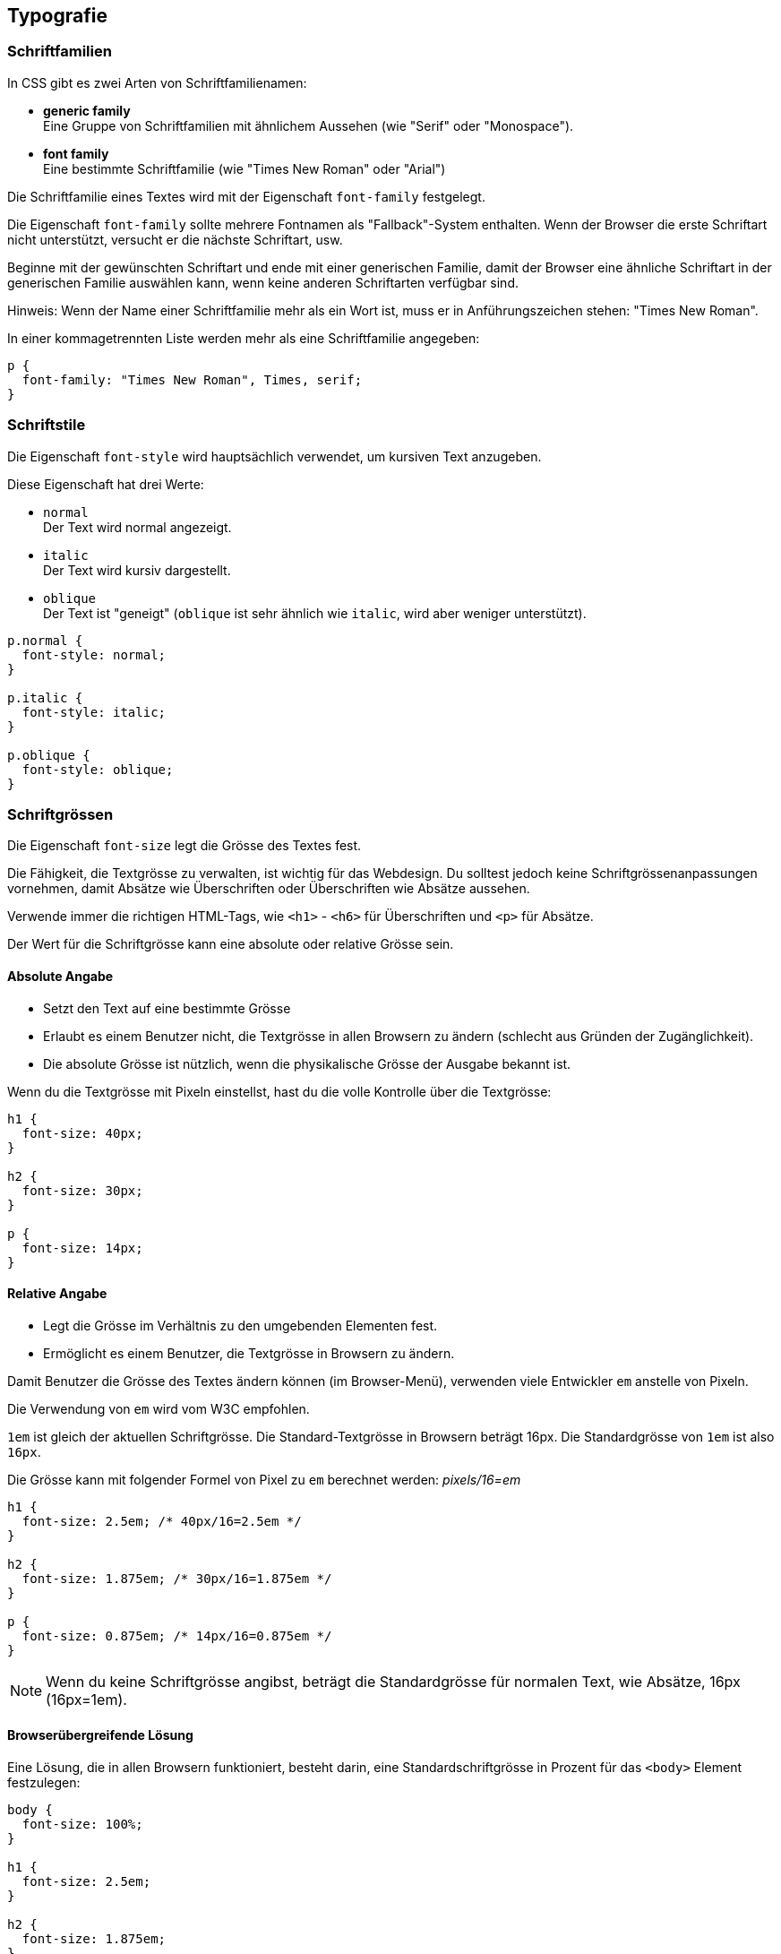 :sourcesdir: sources/fonts

== Typografie

=== Schriftfamilien

In CSS gibt es zwei Arten von Schriftfamilienamen:

* *generic family* +
  Eine Gruppe von Schriftfamilien mit ähnlichem Aussehen (wie "Serif" oder "Monospace").
* *font family* +
  Eine bestimmte Schriftfamilie (wie "Times New Roman" oder "Arial")

Die Schriftfamilie eines Textes wird mit der Eigenschaft `font-family` festgelegt.

Die Eigenschaft `font-family` sollte mehrere Fontnamen als "Fallback"-System enthalten. Wenn der Browser die erste Schriftart nicht unterstützt, versucht er die nächste Schriftart, usw.

Beginne mit der gewünschten Schriftart und ende mit einer generischen Familie, damit der Browser eine ähnliche Schriftart in der generischen Familie auswählen kann, wenn keine anderen Schriftarten verfügbar sind.

Hinweis: Wenn der Name einer Schriftfamilie mehr als ein Wort ist, muss er in Anführungszeichen stehen: "Times New Roman".

In einer kommagetrennten Liste werden mehr als eine Schriftfamilie angegeben:

[source,css,linenums]
----
p {
  font-family: "Times New Roman", Times, serif;
}
----

=== Schriftstile

Die Eigenschaft `font-style` wird hauptsächlich verwendet, um kursiven Text anzugeben.

Diese Eigenschaft hat drei Werte:

* `normal` +
  Der Text wird normal angezeigt.
* `italic` +
   Der Text wird kursiv dargestellt.
* `oblique` +
  Der Text ist "geneigt" (`oblique` ist sehr ähnlich wie `italic`, wird aber weniger unterstützt).

[source,css,linenums]
----
p.normal {
  font-style: normal;
}

p.italic {
  font-style: italic;
}

p.oblique {
  font-style: oblique;
}
----

=== Schriftgrössen

Die Eigenschaft `font-size` legt die Grösse des Textes fest.

Die Fähigkeit, die Textgrösse zu verwalten, ist wichtig für das Webdesign. Du solltest jedoch keine Schriftgrössenanpassungen vornehmen, damit Absätze wie Überschriften oder Überschriften wie Absätze aussehen.

Verwende immer die richtigen HTML-Tags, wie `<h1>` - `<h6>` für Überschriften und `<p>` für Absätze.

Der Wert für die Schriftgrösse kann eine absolute oder relative Grösse sein.

==== Absolute Angabe

* Setzt den Text auf eine bestimmte Grösse
* Erlaubt es einem Benutzer nicht, die Textgrösse in allen Browsern zu ändern (schlecht aus Gründen der Zugänglichkeit).
* Die absolute Grösse ist nützlich, wenn die physikalische Grösse der Ausgabe bekannt ist.

Wenn du die Textgrösse mit Pixeln einstellst, hast du die volle Kontrolle über die Textgrösse:

[source,css,linenums]
----
h1 {
  font-size: 40px;
}

h2 {
  font-size: 30px;
}

p {
  font-size: 14px;
}
----

==== Relative Angabe

* Legt die Grösse im Verhältnis zu den umgebenden Elementen fest.
* Ermöglicht es einem Benutzer, die Textgrösse in Browsern zu ändern.

Damit Benutzer die Grösse des Textes ändern können (im Browser-Menü), verwenden viele Entwickler `em` anstelle von Pixeln.

Die Verwendung von `em` wird vom W3C empfohlen.

`1em` ist gleich der aktuellen Schriftgrösse. Die Standard-Textgrösse in Browsern beträgt 16px. Die Standardgrösse von `1em` ist also `16px`.

Die Grösse kann mit folgender Formel von Pixel zu `em` berechnet werden: _pixels/16=em_

[source,css,linenums]
----
h1 {
  font-size: 2.5em; /* 40px/16=2.5em */
}

h2 {
  font-size: 1.875em; /* 30px/16=1.875em */
}

p {
  font-size: 0.875em; /* 14px/16=0.875em */
}
----

NOTE: Wenn du keine Schriftgrösse angibst, beträgt die Standardgrösse für normalen Text, wie Absätze, 16px (16px=1em).

==== Browserübergreifende Lösung

Eine Lösung, die in allen Browsern funktioniert, besteht darin, eine Standardschriftgrösse in Prozent für das `<body>` Element festzulegen:

[source,css,linenums]
----
body {
  font-size: 100%;
}

h1 {
  font-size: 2.5em;
}

h2 {
  font-size: 1.875em;
}

p {
  font-size: 0.875em;
}
----

Unser Code zeigt in allen Browsern die gleiche Textgrösse an und ermöglicht es allen Browsern, den Text zu vergrössern oder in der Grösse anzupassen!

==== Responsive Schriftgrösse

Die Textgrösse kann auch mit der Einheit `vw` (viewport width, "Ansichtsfensterbreite") eingestellt werden. Auf diese Weise folgt die Textgrösse der Grösse des Browserfensters und skaliert mit dieser dynamisch mit:

[source,css,linenums]
----
h1 {
  font-size: 10vm;
}
----

NOTE: Der Viewport ist die Grösse des Browserfensters. `1vw` = 1 % der Fensterbreite. Wenn das Fenster 20 cm breit ist, beträgt `1vw` entsprechend 0.2 cm.

=== Schriftstärke

Die Schriftstärke lässt sich über die `font-weight` Eigenschaft steuern:

[source,css,linenums]
----
p.normal {
  font-weight: normal;
}

p.thick {
  font-weight: bold;
}
----

=== Schriftartvarianten

Die Eigenschaft `font-variant` gibt an, ob ein Text in Kapitälchen angezeigt werden soll oder nicht. Bei Kapitälchen werden alle Kleinbuchstaben in Grossbuchstaben umgewandelt. Die konvertierten Grossbuchstaben erscheinen jedoch in einer kleineren Schriftgrösse als die ursprünglichen Grossbuchstaben im Text.

[source,css,linenums]
----
p.normal {
  font-variant: normal;
}

p.small {
  font-variant: small-caps;
}
----

=== Eigene Schriften einbinden

Mit der `@font-face` Regel müssen Webdesigner keine der "web-safe"-Schriften mehr verwenden. In der `@font-face` Regel musst Du zunächst einen Namen für die Schriftart definieren (z.B.` myFirstFont`) und dann auf die Schriftdatei zeigen.

WARNING: Verwende für die URL immer Kleinbuchstaben. Grossbuchstaben können im IE zu unerwarteten Ergebnissen führen!

Um die Schriftart für ein HTML-Element zu verwenden, verweise über die Eigenschaft font-family einfach auf den Namen der Schriftart (`myFirstFont`):

[source,css,linenums]
----
@font-face {
  font-family: myFirstFont;
  src: url(sansation_light.woff);
}

div {
  font-family: myFirstFont;
}
----
